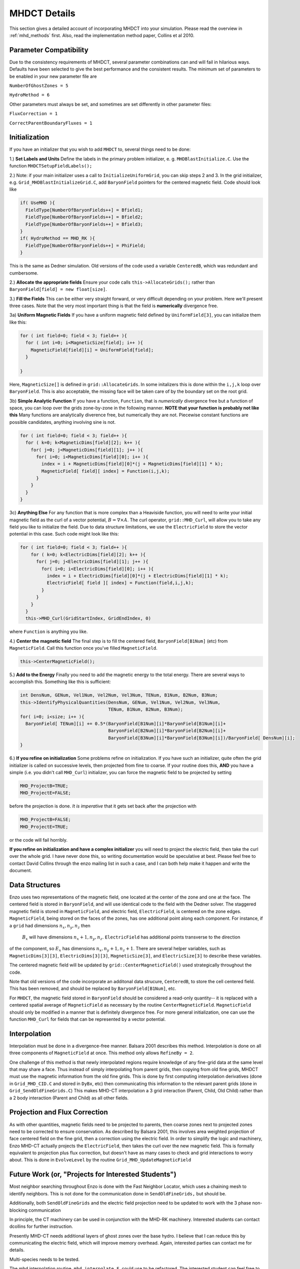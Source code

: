 .. _mhdct_details:

MHDCT Details
=============

This section gives a detailed account of incorporating MHDCT into your
simulation.  Please read the overview in :ref:`mhd_methods` first.  Also,
read the implementation method paper, Collins et al 2010.

Parameter Compatibility
-----------------------

Due to the consistency requirements of MHDCT, several parameter combinations can
and will fail in hilarious ways.  Defaults have been
selected to give the best performance and the consistent results.  The minimum
set of parameters to be enabled in your new parameter file are

``NumberOfGhostZones = 5``

``HydroMethod = 6``

Other parameters must always be set, and sometimes are set differently in other
parameter files:

``FluxCorrection = 1``

``CorrectParentBoundaryFluxes = 1``

Initialization
--------------

If you have an initializer that you wish to add ``MHDCT`` to, several things
need to be done:

1.) **Set Labels and Units** Define the labels in the primary problem initializer, e. g. ``MHDBlastInitialize.C``.  
Use the function ``MHDCTSetupFieldLabels();``

2.) Note: if your main initializer uses a call to ``InitializeUniformGrid``, you can skip steps 2 and 3.
In the grid initializer, e.g. ``Grid_MHDBlastInitializeGrid.C``, add
``BaryonField`` pointers for the centered magnetic field.  Code should look like

.. code-block:: c

    if( UseMHD ){
      FieldType[NumberOfBaryonFields++] = Bfield1;
      FieldType[NumberOfBaryonFields++] = Bfield2;
      FieldType[NumberOfBaryonFields++] = Bfield3;
    }
    if( HydroMethod == MHD_RK ){
      FieldType[NumberOfBaryonFields++] = PhiField;
    }

This is the same as Dedner simulation.  Old versions of the code used a variable ``CenteredB``, which was redundant and cumbersome.

2.) **Allocate the appropriate fields** 
Ensure your code calls ``this->AllocateGrids();`` rather than
``BaryonField[field] = new float[size]``.  


3.) **Fill the Fields**  This can be either very straight forward, or very
difficult depending on your problem.  Here we'll present three cases.  Note that
the very most important thing is that the field is **numerically** divergence
free.  

3a) **Uniform Magnetic Fields** If you have a uniform magnetic field defined by ``UniformField[3]``, you can initialize them like this:

.. code-block:: c

  for ( int field=0; field < 3; field++ ){
    for ( int i=0; i<MagneticSize[field]; i++ ){
      MagneticField[field][i] = UniformField[field];
    }

  }

Here, ``MagneticSize[]`` is defined in ``grid::AllocateGrids``.  In some initalizers this is done within the ``i,j,k`` loop
over ``BaryonField``.  This is also acceptable, the missing face will be taken care of by the boundary set on the root grid.


3b) **Simple Analytic Function** If you have a function, ``Function``, that is *numerically*
divergence free but a function of space,  you can loop over the grids
zone-by-zone in the following manner.  **NOTE that your function is probably not
like this**  Many functions are analytically diverence free, but numerically
they are not.  Piecewise constant functions are possible candidates, anything
involving sine is not.

.. code-block:: c

  for ( int field=0; field < 3; field++ ){
    for ( k=0; k<MagneticDims[field][2]; k++ ){
      for( j=0; j<MagneticDims[field][1]; j++ ){
        for( i=0; i<MagneticDims[field][0]; i++ ){
          index = i + MagneticDims[field][0]*(j + MagneticDims[field][1] * k);
          MagneticField[ field][ index] = Function(i,j,k);
        }
      }
    }
  }
 
3c) **Anything Else** For any function that is more complex than a Heaviside
function, you will need to write your initial magnetic field as the curl of a
vector potential, :math:`B = \nabla \times A`.    The curl operator,
``grid::MHD_Curl``, will allow you to take any field you like to initialize the
field.  Due to data structure limitations, we use the ``ElectricField`` to store
the vector potential in this case.  Such code might look like this:

.. code-block:: c

    for ( int field=0; field < 3; field++ ){
        for ( k=0; k<ElectricDims[field][2]; k++ ){
          for( j=0; j<ElectricDims[field][1]; j++ ){
            for( i=0; i<ElectricDims[field][0]; i++ ){
              index = i + ElectricDims[field][0]*(j + ElectricDims[field][1] * k);
              ElectricField[ field ][ index] = Function(field,i,j,k);
            }
          }
        }
      }
      this->MHD_Curl(GridStartIndex, GridEndIndex, 0)

where ``Function`` is anything you like.  

4.) **Center the magnetic field**  The final step is to fill the centered field, ``BaryonField[B1Num]`` (etc) from ``MagneticField``.  Call this
function once you've filled ``MagneticField``.

.. code-block:: c

    this->CenterMagneticField();


5.) **Add to the Energy** Finally you need to add the magnetic energy to the total
energy.  There are several ways to accomplish this.  Something like this is
sufficient:

.. code-block:: c

  int DensNum, GENum, Vel1Num, Vel2Num, Vel3Num, TENum, B1Num, B2Num, B3Num;
  this->IdentifyPhysicalQuantities(DensNum, GENum, Vel1Num, Vel2Num, Vel3Num, 
                                   TENum, B1Num, B2Num, B3Num);
  for( i=0; i<size; i++ ){
    BaryonField[ TENum][i] += 0.5*(BaryonField[B1Num][i]*BaryonField[B1Num][i]+
                                   BaryonField[B2Num][i]*BaryonField[B2Num][i]+
                                   BaryonField[B3Num][i]*BaryonField[B3Num][i])/BaryonField[ DensNum][i];
  }  


6.) **If you refine on initialization** Some problems refine on initialization.
If you have such an initializer, quite often the grid initializer is called on
successive levels, then projected from fine to coarse.  If your routine does
this, **AND** you have a simple (i.e. you didn't call ``MHD_Curl``) initializer,
you can force the magnetic field to be projected by setting

.. code-block:: c

    MHD_ProjectB=TRUE;
    MHD_ProjectE=FALSE;

before the projection is done.  *It is imperative* that it gets set back after
the projection with 

.. code-block:: c

    MHD_ProjectB=FALSE;
    MHD_ProjectE=TRUE;

or the code will fail horribly.

**If you refine on initialization and have a complex initializer** you will need
to project the electric field, then take the curl over the whole grid.  I have
never done this, so writing documentation would be speculative at best.  Please
feel free to contact David Collins through the enzo mailing list in such a case, and I can both help make it happen and write the document.


Data Structures
---------------

Enzo uses two representations of the magnetic field, one located at the center
of the zone and one at the face.  The centered field is stored in
``BaryonField``, and will use identical code to the field with the Dedner
solver.
The staggered magnetic field is stored in ``MagneticField``, and electric field, ``ElectricField``, is 
centered on the zone edges.  ``MagneticField``, being stored on the faces of the
zones, has one additional point along each component.  For instance, if a ``grid`` had dimensions :math:`n_x, n_y, n_z` then
 :math:`B_x` will have dimensions :math:`n_x+1, n_y, n_z`.  ``ElectricField`` has additional points transverse to the direction
of the component, so :math:`E_x` has dimensions :math:`n_x, n_y+1, n_z+1`.
There are several helper variables, such as ``MagneticDims[3][3]``,
``ElectricDims[3][3]``, ``MagneticSize[3]``, and ``ElectricSize[3]`` to describe
these variables.

The centered magnetic field will be updated by ``grid::CenterMagneticField()``
used strategically throughout the code.

Note that old versions of the code incorporate an additonal data strucure,
``CenteredB``, to store the cell centered field.  This has been removed, and
should be replaced by ``BaryonField[B1Num]``, etc.

For ``MHDCT``, the magnetic field stored in ``BaryonField``
should be considered a read-only quantity-- it is
replaced with a centered spatial average of ``MagneticField`` as necessary by
the routine ``CenterMagneticField``.  
``MagneticField`` should only be modified in a manner that is definitely
divergence free.  For more general initialization, one can use the function ``MHD_Curl``
for fields that can be represented by a vector potential.  

Interpolation
------------- 

Interpolation must be done in a divergence-free manner.  Balsara
2001 describes this method.  Interpolation is done on all three components of
``MagneticField`` at once.  This method only allows ``RefineBy = 2``.  

One challenge of this method is that newly interpolated regions require
knowledge of any fine-grid data at the same level that may share a face.  Thus
instead of simply interpolating from parent grids, then copying from old fine
grids, MHDCT must use the magnetic information from the old fine grids.  This is
done by first computing interpolation derivatives (done in ``Grid_MHD_CID.C``
and stored in ``DyBx``, etc) then communicating this information to the relevant
parent grids (done in ``Grid_SendOldFineGrids.C``)  This makes MHD-CT
interpolation a 3 grid interaction (Parent, Child, Old Child) rather than a 2
body interaction (Parent and Child) as all other fields.

Projection and Flux Correction
------------------------------

As with other quantities, magnetic fields need to be projected to parents, then
coarse zones next to projected zones need to be corrected to ensure
conservation.  As described by Balsara 2001, this involves area weighted
projection of face centered field on the fine grid, then a correction using the
electric field.  In order to simplify the logic and machinery, Enzo MHD-CT
actually projects the ``ElectricField``, then takes the curl over the new
magnetic field.  This is formally equivalent to projection plus flux correction,
but doesn't have as many cases to check and grid interactions to worry about.
This is done in ``EvolveLevel`` by the routine ``Grid_MHD_UpdateMagneticField``

Future Work (or, "Projects for Interested Students")
----------------------------------------------------

Most neighbor searching throughout Enzo is done with the Fast Neighbor Locator,
which uses a chaining mesh to identify neighbors.  This is not done for the
communication done in ``SendOldFineGrids,`` but should be.

Additionally, both ``SendOldFineGrids`` and the electric field projection need
to be updated to work with the 3 phase non-blocking communication

In principle, the CT machinery can be used in conjunction with the MHD-RK
machinery.  Interested students can contact dcollins for further instruction.

Presently MHD-CT needs additional layers of ghost zones over the base hydro.  I
believe that I can reduce this by communicating the electric field, which will
improve memory overhead.  Again, interested parties can contact me for details.

Multi-species needs to be tested.

The mhd interpolation routine, ``mhd_interpolate.F``, could use to be refactored.  The interested 
student can feel free to contact David Collins.



